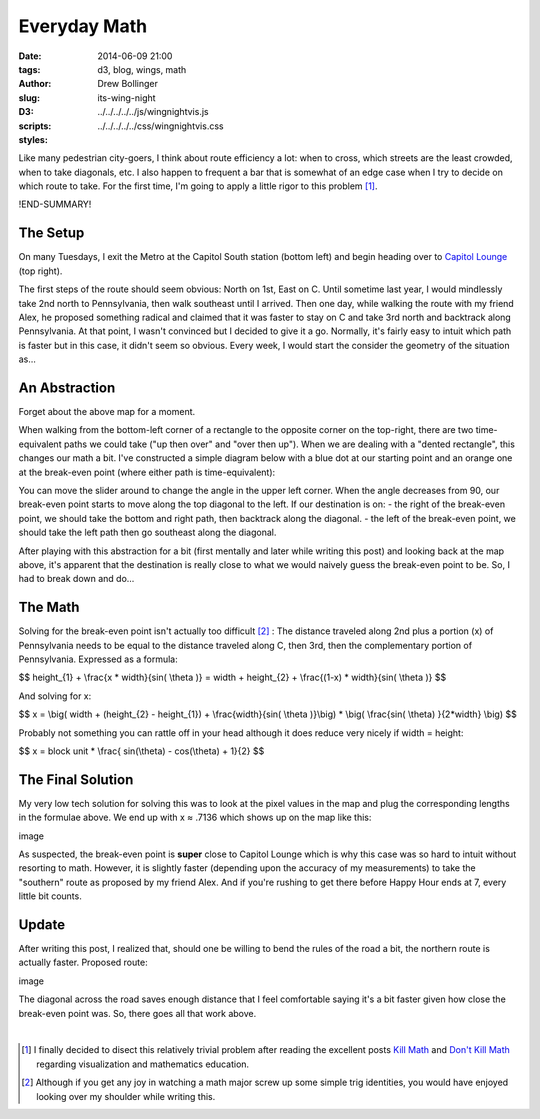 =============
Everyday Math
=============

:date: 2014-06-09 21:00
:tags: d3, blog, wings, math
:author: Drew Bollinger
:slug: its-wing-night
:D3:
:scripts: ../../../../../js/wingnightvis.js
:styles: ../../../../../css/wingnightvis.css

.. _`Kill Math`: http://worrydream.com/KillMath/
.. _`Don't Kill Math`: http://www.evanmiller.org/dont-kill-math.html
.. _`Capitol Lounge`: http://capitolloungedc.com/
.. |1st| replace:: 1\ :sup:`st`
.. |2nd| replace:: 2\ :sup:`nd`
.. |3rd| replace:: 3\ :sup:`rd`

Like many pedestrian city-goers, I think about route efficiency a lot: when to cross, which streets are the least crowded, when to take diagonals, etc. I also happen to frequent a bar that is somewhat of an edge case when I try to decide on which route to take. For the first time, I'm going to apply a little rigor to this problem [#]_.

!END-SUMMARY!

The Setup
=========

On many Tuesdays, I exit the Metro at the Capitol South station (bottom left) and begin heading over to `Capitol Lounge`_ (top right).

.. image:: /images/wing-night-map-labeled.png
   :height: 562
   :width: 760
   :align: center
   :alt: wing-night-map-labeled

The first steps of the route should seem obvious: North on 1st, East on C. Until sometime last year, I would mindlessly take 2nd north to Pennsylvania, then walk southeast until I arrived. Then one day, while walking the route with my friend Alex, he proposed something radical and claimed that it was faster to stay on C and take 3rd north and backtrack along Pennsylvania. At that point, I wasn't convinced but I decided to give it a go. Normally, it's fairly easy to intuit which path is faster but in this case, it didn't seem so obvious. Every week, I would start the consider the geometry of the situation as...

An Abstraction
==============

Forget about the above map for a moment.

When walking from the bottom-left corner of a rectangle to the opposite corner on the top-right, there are two time-equivalent paths we could take ("up then over" and "over then up"). When we are dealing with a "dented rectangle", this changes our math a bit. I've constructed a simple diagram below with a blue dot at our starting point and an orange one at the break-even point (where either path is time-equivalent):

.. raw:: html

   <div id="vis"></div>

You can move the slider around to change the angle in the upper left corner. When the angle decreases from 90, our break-even point starts to move along the top diagonal to the left. If our destination is on:
- the right of the break-even point, we should take the bottom and right path, then backtrack along the diagonal.
- the left of the break-even point, we should take the left path then go southeast along the diagonal.

After playing with this abstraction for a bit (first mentally and later while writing this post) and looking back at the map above, it's apparent that the destination is really close to what we would naively guess the break-even point to be. So, I had to break down and do...

The Math
========

Solving for the break-even point isn't actually too difficult [#]_ : The distance traveled along 2nd plus a portion (x) of Pennsylvania needs to be equal to the distance traveled along C, then 3rd, then the complementary portion of Pennsylvania. Expressed as a formula:

$$ height_{1} + \\frac{x * width}{sin( \\theta )} = width + height_{2} + \\frac{(1-x) * width}{sin( \\theta )} $$

And solving for x:

$$ x = \\big(  width + (height_{2} - height_{1}) +  \\frac{width}{sin( \\theta )}\\big) *  \\big( \\frac{sin( \\theta) }{2*width} \\big) $$

Probably not something you can rattle off in your head although it does reduce very nicely if width = height:

$$ x =  block unit * \\frac{ sin(\\theta) - cos(\\theta) + 1}{2} $$

The Final Solution
==================

My very low tech solution for solving this was to look at the pixel values in the map and plug the corresponding lengths in the formulae above. We end up with x ≈ .7136 which shows up on the map like this:

image

As suspected, the break-even point is **super** close to Capitol Lounge which is why this case was so hard to intuit without resorting to math. However, it is slightly faster (depending upon the accuracy of my measurements) to take the "southern" route as proposed by my friend Alex. And if you're rushing to get there before Happy Hour ends at 7, every little bit counts.

Update
======

After writing this post, I realized that, should one be willing to bend the rules of the road a bit, the northern route is actually faster. Proposed route:

image

The diagonal across the road saves enough distance that I feel comfortable saying it's a bit faster given how close the break-even point was. So, there goes all that work above.

.. container:: separator

   |

.. [#] I finally decided to disect this relatively trivial problem after reading the excellent posts `Kill Math`_ and `Don't Kill Math`_ regarding visualization and mathematics education.
.. [#] Although if you get any joy in watching a math major screw up some simple trig identities, you would have enjoyed looking over my shoulder while writing this.
